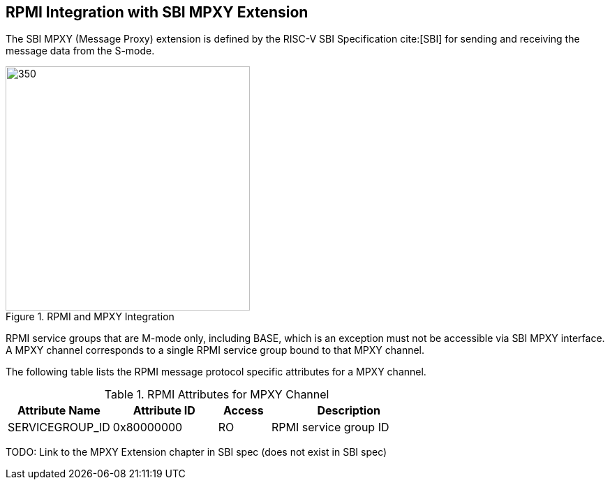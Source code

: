:path: src/
:imagesdir: ../images

ifdef::rootpath[]
:imagesdir: {rootpath}{path}{imagesdir}
endif::rootpath[]

ifndef::rootpath[]
:rootpath: ./../
endif::rootpath[]

== RPMI Integration with SBI MPXY Extension
The SBI MPXY (Message Proxy) extension is defined by the RISC-V SBI Specification
cite:[SBI] for sending and receiving the message data from the S-mode.

.RPMI and MPXY Integration
image::mpxy-rpmi.png[350,350, align="center"]

RPMI service groups that are M-mode only, including BASE, which is an exception
must not be accessible via SBI MPXY interface. A MPXY channel
corresponds to a single RPMI service group bound to that MPXY channel.

The following table lists the RPMI message protocol specific attributes for
a MPXY channel.

[#table_rpmi_mpxy_attributes]
.RPMI Attributes for MPXY Channel
[cols="2, 2, 1, 3", width=100%, align="center", options="header"]
|===
| Attribute Name
| Attribute ID
| Access
| Description

| SERVICEGROUP_ID
| 0x80000000
| RO
| RPMI service group ID
|===

TODO: Link to the MPXY Extension chapter in SBI spec (does not exist in SBI spec)
